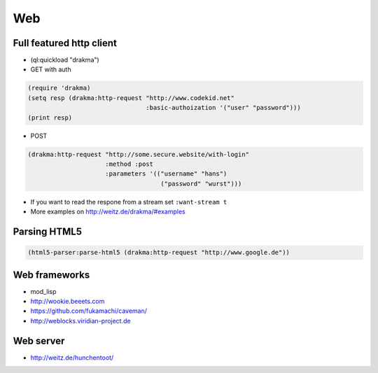 ===
Web
===

Full featured http client
=========================

* (ql:quickload "drakma")

* GET with auth

.. code-block:: Lisp

  (require 'drakma)
  (setq resp (drakma:http-request "http://www.codekid.net"
                                  :basic-authoization '("user" "password")))
  (print resp)

* POST

.. code-block:: Lisp

  (drakma:http-request "http://some.secure.website/with-login"
                       :method :post
                       :parameters '(("username" "hans")
                                      ("password" "wurst")))
                                      
* If you want to read the respone from a stream set ``:want-stream t``
* More examples on http://weitz.de/drakma/#examples


Parsing HTML5
=============

.. code-block:: bash

  (html5-parser:parse-html5 (drakma:http-request "http://www.google.de"))

Web frameworks
==============

* mod_lisp
* http://wookie.beeets.com
* https://github.com/fukamachi/caveman/
* http://weblocks.viridian-project.de


Web server
==========

* http://weitz.de/hunchentoot/
